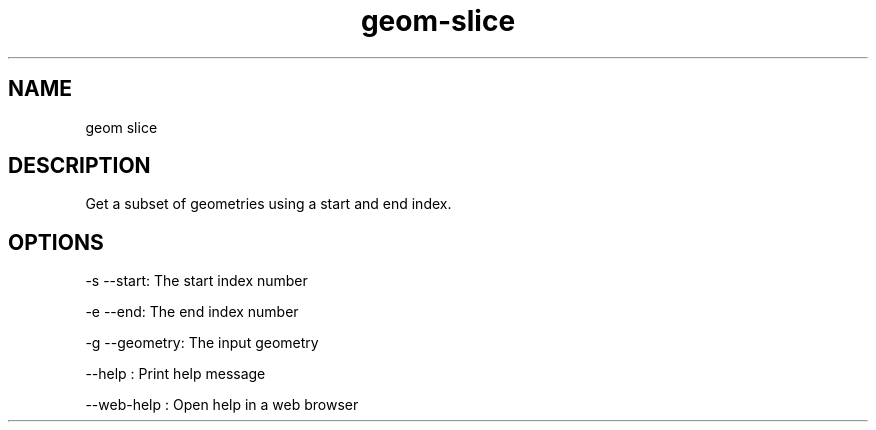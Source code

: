 .TH "geom-slice" "1" "4 May 2012" "version 0.1"
.SH NAME
geom slice
.SH DESCRIPTION
Get a subset of geometries using a start and end index.
.SH OPTIONS
-s --start: The start index number
.PP
-e --end: The end index number
.PP
-g --geometry: The input geometry
.PP
--help : Print help message
.PP
--web-help : Open help in a web browser
.PP
